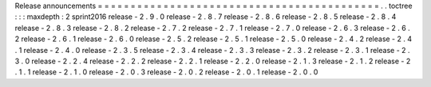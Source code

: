 Release
announcements
=
=
=
=
=
=
=
=
=
=
=
=
=
=
=
=
=
=
=
=
=
=
=
=
=
=
=
=
=
=
=
=
=
=
=
=
=
=
=
=
=
=
=
.
.
toctree
:
:
:
maxdepth
:
2
sprint2016
release
-
2
.
9
.
0
release
-
2
.
8
.
7
release
-
2
.
8
.
6
release
-
2
.
8
.
5
release
-
2
.
8
.
4
release
-
2
.
8
.
3
release
-
2
.
8
.
2
release
-
2
.
7
.
2
release
-
2
.
7
.
1
release
-
2
.
7
.
0
release
-
2
.
6
.
3
release
-
2
.
6
.
2
release
-
2
.
6
.
1
release
-
2
.
6
.
0
release
-
2
.
5
.
2
release
-
2
.
5
.
1
release
-
2
.
5
.
0
release
-
2
.
4
.
2
release
-
2
.
4
.
1
release
-
2
.
4
.
0
release
-
2
.
3
.
5
release
-
2
.
3
.
4
release
-
2
.
3
.
3
release
-
2
.
3
.
2
release
-
2
.
3
.
1
release
-
2
.
3
.
0
release
-
2
.
2
.
4
release
-
2
.
2
.
2
release
-
2
.
2
.
1
release
-
2
.
2
.
0
release
-
2
.
1
.
3
release
-
2
.
1
.
2
release
-
2
.
1
.
1
release
-
2
.
1
.
0
release
-
2
.
0
.
3
release
-
2
.
0
.
2
release
-
2
.
0
.
1
release
-
2
.
0
.
0
